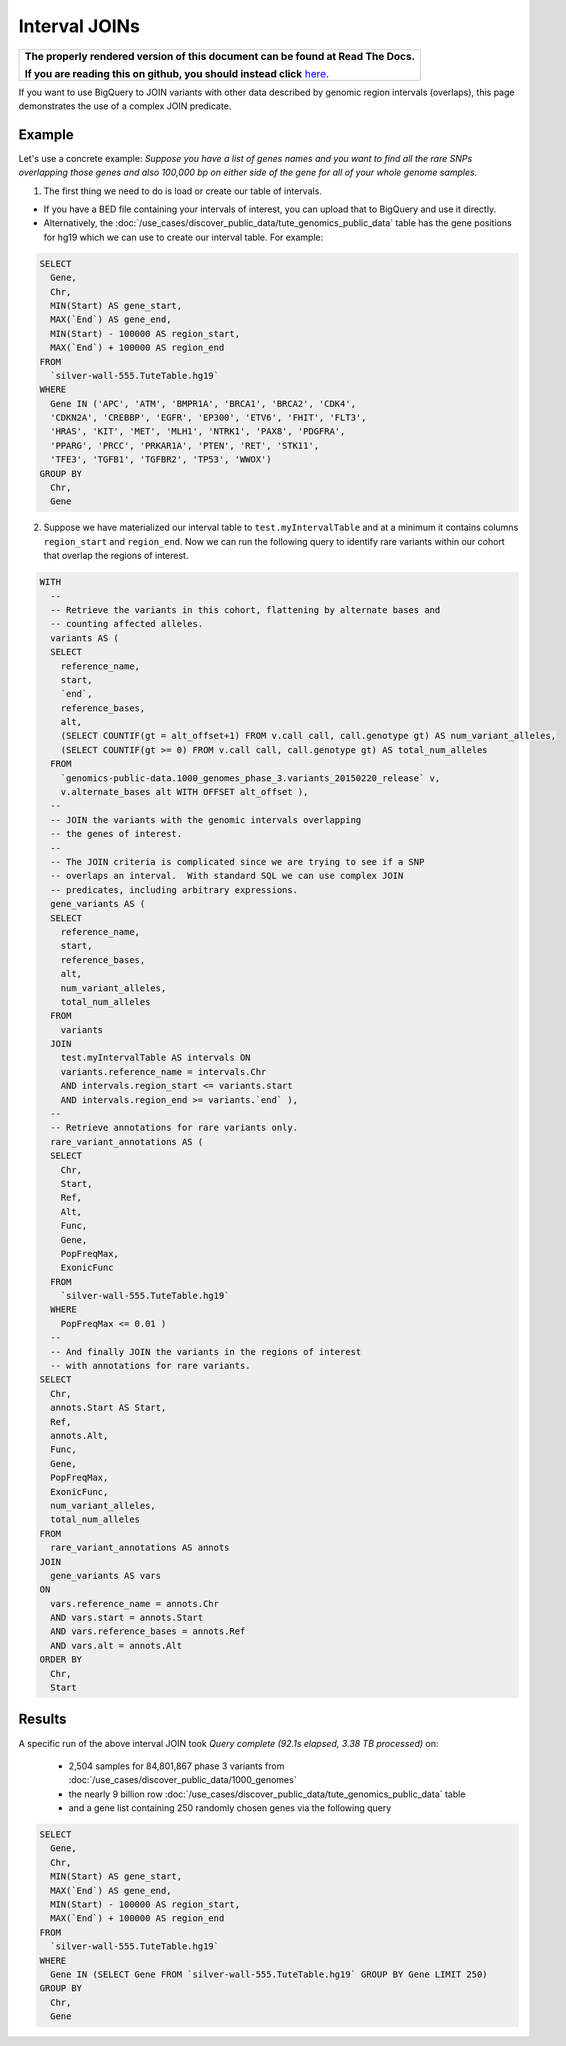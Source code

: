 Interval JOINs
==============

.. comment: begin: goto-read-the-docs

.. container:: visible-only-on-github

   +-----------------------------------------------------------------------------------+
   | **The properly rendered version of this document can be found at Read The Docs.** |
   |                                                                                   |
   | **If you are reading this on github, you should instead click** `here`__.         |
   +-----------------------------------------------------------------------------------+

.. _RenderedVersion: http://googlegenomics.readthedocs.org/en/latest/use_cases/annotate_variants/interval_joins.html

__ RenderedVersion_

.. comment: end: goto-read-the-docs

If you want to use BigQuery to JOIN variants with other data described by genomic region intervals (overlaps), this page demonstrates the use of a complex JOIN predicate.

Example
-------

Let's use a concrete example: *Suppose you have a list of genes names and you want to find all the rare SNPs overlapping those genes and also 100,000 bp on either side of the gene for all of your whole genome samples.*

(1) The first thing we need to do is load or create our table of intervals.

* If you have a BED file containing your intervals of interest, you can upload that to BigQuery and use it directly.
* Alternatively, the :doc:`/use_cases/discover_public_data/tute_genomics_public_data` table has the gene positions for hg19 which we can use to create our interval table.  For example:

.. code::

  SELECT
    Gene,
    Chr,
    MIN(Start) AS gene_start,
    MAX(`End`) AS gene_end,
    MIN(Start) - 100000 AS region_start,
    MAX(`End`) + 100000 AS region_end
  FROM
    `silver-wall-555.TuteTable.hg19`
  WHERE
    Gene IN ('APC', 'ATM', 'BMPR1A', 'BRCA1', 'BRCA2', 'CDK4',
    'CDKN2A', 'CREBBP', 'EGFR', 'EP300', 'ETV6', 'FHIT', 'FLT3',
    'HRAS', 'KIT', 'MET', 'MLH1', 'NTRK1', 'PAX8', 'PDGFRA',
    'PPARG', 'PRCC', 'PRKAR1A', 'PTEN', 'RET', 'STK11',
    'TFE3', 'TGFB1', 'TGFBR2', 'TP53', 'WWOX')
  GROUP BY
    Chr,
    Gene

(2) Suppose we have materialized our interval table to ``test.myIntervalTable`` and at a minimum it contains columns ``region_start`` and ``region_end``.  Now we can run the following query to identify rare variants within our cohort that overlap the regions of interest.

.. code::

  WITH
    --
    -- Retrieve the variants in this cohort, flattening by alternate bases and
    -- counting affected alleles.
    variants AS (
    SELECT
      reference_name,
      start,
      `end`,
      reference_bases,
      alt,
      (SELECT COUNTIF(gt = alt_offset+1) FROM v.call call, call.genotype gt) AS num_variant_alleles,
      (SELECT COUNTIF(gt >= 0) FROM v.call call, call.genotype gt) AS total_num_alleles
    FROM
      `genomics-public-data.1000_genomes_phase_3.variants_20150220_release` v,
      v.alternate_bases alt WITH OFFSET alt_offset ),
    --
    -- JOIN the variants with the genomic intervals overlapping
    -- the genes of interest.
    --
    -- The JOIN criteria is complicated since we are trying to see if a SNP
    -- overlaps an interval.  With standard SQL we can use complex JOIN
    -- predicates, including arbitrary expressions.
    gene_variants AS (
    SELECT
      reference_name,
      start,
      reference_bases,
      alt,
      num_variant_alleles,
      total_num_alleles
    FROM
      variants
    JOIN
      test.myIntervalTable AS intervals ON
      variants.reference_name = intervals.Chr
      AND intervals.region_start <= variants.start
      AND intervals.region_end >= variants.`end` ),
    --
    -- Retrieve annotations for rare variants only.
    rare_variant_annotations AS (
    SELECT
      Chr,
      Start,
      Ref,
      Alt,
      Func,
      Gene,
      PopFreqMax,
      ExonicFunc
    FROM
      `silver-wall-555.TuteTable.hg19`
    WHERE
      PopFreqMax <= 0.01 )
    --
    -- And finally JOIN the variants in the regions of interest
    -- with annotations for rare variants.
  SELECT
    Chr,
    annots.Start AS Start,
    Ref,
    annots.Alt,
    Func,
    Gene,
    PopFreqMax,
    ExonicFunc,
    num_variant_alleles,
    total_num_alleles
  FROM
    rare_variant_annotations AS annots
  JOIN
    gene_variants AS vars
  ON
    vars.reference_name = annots.Chr
    AND vars.start = annots.Start
    AND vars.reference_bases = annots.Ref
    AND vars.alt = annots.Alt
  ORDER BY
    Chr,
    Start

Results
-------

A specific run of the above interval JOIN took `Query complete (92.1s elapsed, 3.38 TB processed)` on:

  * 2,504 samples for 84,801,867 phase 3 variants from :doc:`/use_cases/discover_public_data/1000_genomes`
  * the nearly 9 billion row :doc:`/use_cases/discover_public_data/tute_genomics_public_data` table
  * and a gene list containing 250 randomly chosen genes via the following query

.. code::

  SELECT
    Gene,
    Chr,
    MIN(Start) AS gene_start,
    MAX(`End`) AS gene_end,
    MIN(Start) - 100000 AS region_start,
    MAX(`End`) + 100000 AS region_end
  FROM
    `silver-wall-555.TuteTable.hg19`
  WHERE
    Gene IN (SELECT Gene FROM `silver-wall-555.TuteTable.hg19` GROUP BY Gene LIMIT 250)
  GROUP BY
    Chr,
    Gene
